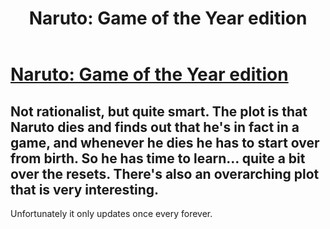 #+TITLE: Naruto: Game of the Year edition

* [[https://www.fanfiction.net/s/4823029/1/Naruto-Game-of-the-Year-Edition][Naruto: Game of the Year edition]]
:PROPERTIES:
:Score: 5
:DateUnix: 1386095873.0
:DateShort: 2013-Dec-03
:END:

** Not rationalist, but quite smart. The plot is that Naruto dies and finds out that he's in fact in a game, and whenever he dies he has to start over from birth. So he has time to learn... quite a bit over the resets. There's also an overarching plot that is very interesting.

Unfortunately it only updates once every forever.
:PROPERTIES:
:Score: 2
:DateUnix: 1386095941.0
:DateShort: 2013-Dec-03
:END:
